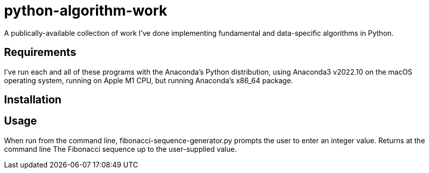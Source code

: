 = python-algorithm-work

A publically-available collection of work I've done implementing fundamental and data-specific algorithms in Python. 

== Requirements

I've run each and all of these programs with the Anaconda’s Python distribution, using Anaconda3 v2022.10 on the macOS operating system, running on Apple M1 CPU, but running Anaconda’s x86_64 package.

== Installation



== Usage

When run from the command line, fibonacci-sequence-generator.py prompts the user to enter an integer value. Returns at the command line The Fibonacci sequence up to the user-supplied value.